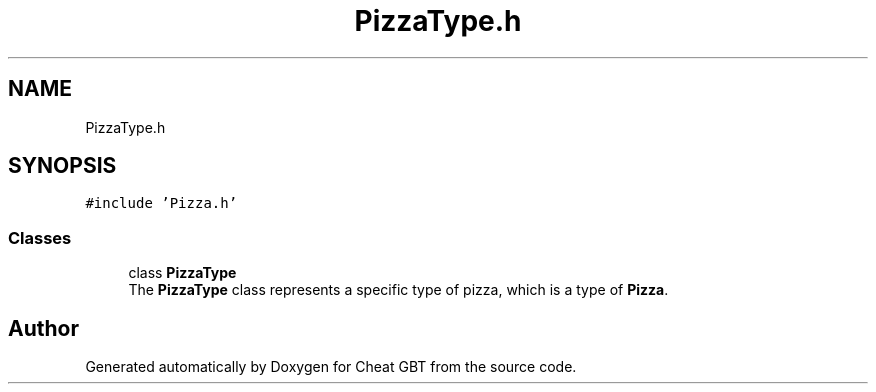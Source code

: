 .TH "PizzaType.h" 3 "Cheat GBT" \" -*- nroff -*-
.ad l
.nh
.SH NAME
PizzaType.h
.SH SYNOPSIS
.br
.PP
\fC#include 'Pizza\&.h'\fP
.br

.SS "Classes"

.in +1c
.ti -1c
.RI "class \fBPizzaType\fP"
.br
.RI "The \fBPizzaType\fP class represents a specific type of pizza, which is a type of \fBPizza\fP\&. "
.in -1c
.SH "Author"
.PP 
Generated automatically by Doxygen for Cheat GBT from the source code\&.
